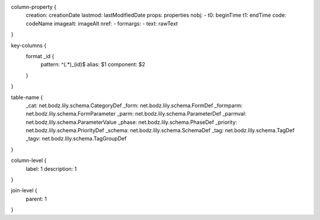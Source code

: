 column-property {
    creation:           creationDate
    lastmod:            lastModifiedDate
    props:              properties
    nobj:               -
    t0:                 beginTime
    t1:                 endTime
    code:               codeName
    imagealt:           imageAlt
    nref:               -
    formargs:           -
    text:               rawText
}

key-columns {
    format _id {
        pattern: ^(.*)_(id)$
        alias: $1
        component: $2
    }
}

table-name {
    _cat:               net.bodz.lily.schema.CategoryDef
    _form:              net.bodz.lily.schema.FormDef
    _formparm:          net.bodz.lily.schema.FormParameter
    _parm:              net.bodz.lily.schema.ParameterDef
    _parmval:           net.bodz.lily.schema.ParameterValue
    _phase:             net.bodz.lily.schema.PhaseDef
    _priority:          net.bodz.lily.schema.PriorityDef
    _schema:            net.bodz.lily.schema.SchemaDef
    _tag:               net.bodz.lily.schema.TagDef
    _tagv:              net.bodz.lily.schema.TagGroupDef
}

column-level {
    label: 1
    description: 1
}

join-level {
    parent: 1
}
